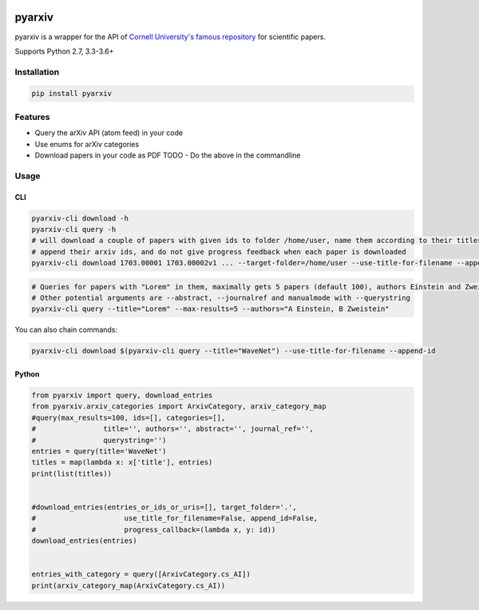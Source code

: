 |buildstatus|\ |Coverage Status|

pyarxiv
=======

pyarxiv is a wrapper for the API of `Cornell University's famous
repository <http://arxiv.org>`__ for scientific papers.

Supports Python 2.7, 3.3-3.6+

Installation
------------

.. code:: sh

    pip install pyarxiv

Features
--------

-  Query the arXiv API (atom feed) in your code
-  Use enums for arXiv categories
-  Download papers in your code as PDF TODO - Do the above in the
   commandline

Usage
-----

CLI
~~~

.. code:: sh

    pyarxiv-cli download -h
    pyarxiv-cli query -h
    # will download a couple of papers with given ids to folder /home/user, name them according to their titles,
    # append their arxiv ids, and do not give progress feedback when each paper is downloaded
    pyarxiv-cli download 1703.00001 1703.00002v1 ... --target-folder=/home/user --use-title-for-filename --append-id --silent

.. code:: sh

    # Queries for papers with "Lorem" in them, maximally gets 5 papers (default 100), authors Einstein and Zweistein
    # Other potential arguments are --abstract, --journalref and manualmode with --querystring
    pyarxiv-cli query --title="Lorem" --max-results=5 --authors="A Einstein, B Zweistein"

You can also chain commands:

.. code:: sh

    pyarxiv-cli download $(pyarxiv-cli query --title="WaveNet") --use-title-for-filename --append-id

Python
~~~~~~

.. code:: python

    from pyarxiv import query, download_entries
    from pyarxiv.arxiv_categories import ArxivCategory, arxiv_category_map
    #query(max_results=100, ids=[], categories=[],
    #                title='', authors='', abstract='', journal_ref='',
    #                querystring='')
    entries = query(title='WaveNet') 
    titles = map(lambda x: x['title'], entries)
    print(list(titles))


    #download_entries(entries_or_ids_or_uris=[], target_folder='.',
    #                     use_title_for_filename=False, append_id=False,
    #                     progress_callback=(lambda x, y: id))
    download_entries(entries)


    entries_with_category = query([ArxivCategory.cs_AI])
    print(arxiv_category_map(ArxivCategory.cs_AI))

.. |buildstatus| image:: https://travis-ci.org/culshoefer/pyarxiv.svg?branch=master
   :target: https://travis-ci.org/culshoefer/pyarxiv
.. |Coverage Status| image:: https://coveralls.io/repos/github/culshoefer/pyarxiv/badge.svg?branch=master
   :target: https://coveralls.io/github/culshoefer/pyarxiv?branch=master
